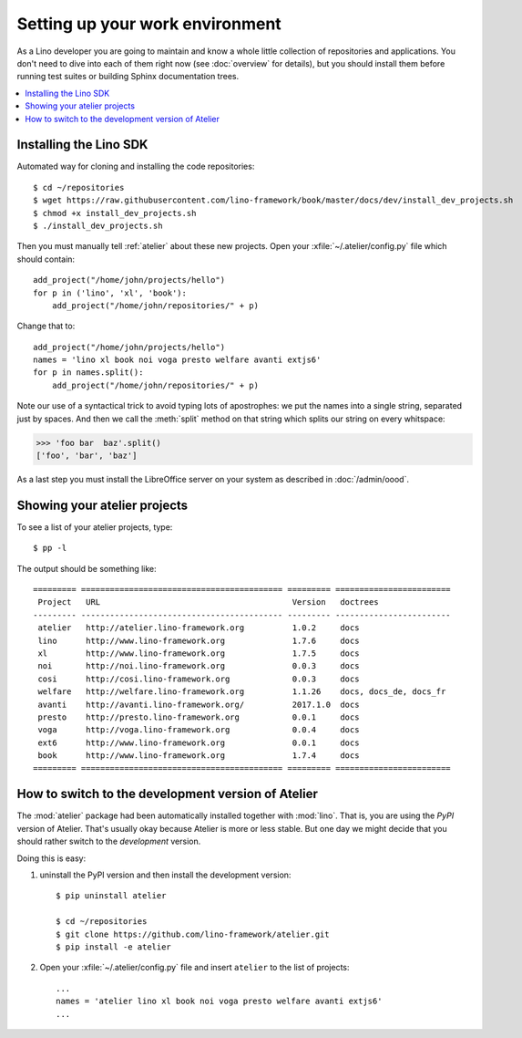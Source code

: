 .. _dev.setup:
.. _dev.env:

================================
Setting up your work environment
================================

.. how to test just this document:

   $ python setup.py test -s tests.LibTests.test_runtests

As a Lino developer you are going to maintain and know a whole little
collection of repositories and applications. You don't need to dive
into each of them right now (see :doc:`overview` for details), but you
should install them before running test suites or building Sphinx
documentation trees.

.. contents::
    :depth: 1
    :local:

Installing the Lino SDK
=======================

Automated way for cloning and installing the code repositories::

  $ cd ~/repositories
  $ wget https://raw.githubusercontent.com/lino-framework/book/master/docs/dev/install_dev_projects.sh
  $ chmod +x install_dev_projects.sh
  $ ./install_dev_projects.sh

Then you must manually tell :ref:`atelier` about these new projects.
Open your :xfile:`~/.atelier/config.py` file which should contain::

     add_project("/home/john/projects/hello")
     for p in ('lino', 'xl', 'book'):
         add_project("/home/john/repositories/" + p)

Change that to::

     add_project("/home/john/projects/hello")
     names = 'lino xl book noi voga presto welfare avanti extjs6'
     for p in names.split():
         add_project("/home/john/repositories/" + p)

Note our use of a syntactical trick to avoid typing lots of
apostrophes: we put the names into a single string, separated just by
spaces. And then we call the :meth:`split` method on that string which
splits our string on every whitspace:

>>> 'foo bar  baz'.split()
['foo', 'bar', 'baz']

As a last step you must install the LibreOffice server on your system
as described in :doc:`/admin/oood`.


Showing your atelier projects
=============================

To see a list of your atelier projects, type::

    $ pp -l

The output should be something like::
  
    ========= ========================================== ========= ========================
     Project   URL                                        Version   doctrees
    --------- ------------------------------------------ --------- ------------------------
     atelier   http://atelier.lino-framework.org          1.0.2     docs
     lino      http://www.lino-framework.org              1.7.6     docs
     xl        http://www.lino-framework.org              1.7.5     docs
     noi       http://noi.lino-framework.org              0.0.3     docs
     cosi      http://cosi.lino-framework.org             0.0.3     docs
     welfare   http://welfare.lino-framework.org          1.1.26    docs, docs_de, docs_fr
     avanti    http://avanti.lino-framework.org/          2017.1.0  docs
     presto    http://presto.lino-framework.org           0.0.1     docs
     voga      http://voga.lino-framework.org             0.0.4     docs
     ext6      http://www.lino-framework.org              0.0.1     docs
     book      http://www.lino-framework.org              1.7.4     docs
    ========= ========================================== ========= ========================



How to switch to the development version of Atelier
===================================================

The :mod:`atelier` package had been automatically installed together
with :mod:`lino`. That is, you are using the *PyPI* version of
Atelier.  That's usually okay because Atelier is more or less
stable. But one day we might decide that you should rather switch to
the *development* version.

Doing this is easy:

1. uninstall the PyPI version and then install the development
   version::
  
    $ pip uninstall atelier

    $ cd ~/repositories
    $ git clone https://github.com/lino-framework/atelier.git
    $ pip install -e atelier

2. Open your :xfile:`~/.atelier/config.py`
   file and insert ``atelier`` to the list of projects::
  
     ...
     names = 'atelier lino xl book noi voga presto welfare avanti extjs6'
     ...


